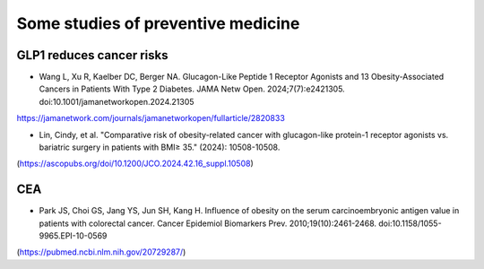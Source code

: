 Some studies of preventive medicine
=====

GLP1 reduces cancer risks
--------------------------

* Wang L, Xu R, Kaelber DC, Berger NA. Glucagon-Like Peptide 1 Receptor Agonists and 13 Obesity-Associated Cancers in Patients With Type 2 Diabetes. JAMA Netw Open. 2024;7(7):e2421305. doi:10.1001/jamanetworkopen.2024.21305
https://jamanetwork.com/journals/jamanetworkopen/fullarticle/2820833

* Lin, Cindy, et al. "Comparative risk of obesity-related cancer with glucagon-like protein-1 receptor agonists vs. bariatric surgery in patients with BMI≥ 35." (2024): 10508-10508.
(https://ascopubs.org/doi/10.1200/JCO.2024.42.16_suppl.10508)


CEA
-----------
* Park JS, Choi GS, Jang YS, Jun SH, Kang H. Influence of obesity on the serum carcinoembryonic antigen value in patients with colorectal cancer. Cancer Epidemiol Biomarkers Prev. 2010;19(10):2461-2468. doi:10.1158/1055-9965.EPI-10-0569
(https://pubmed.ncbi.nlm.nih.gov/20729287/)



